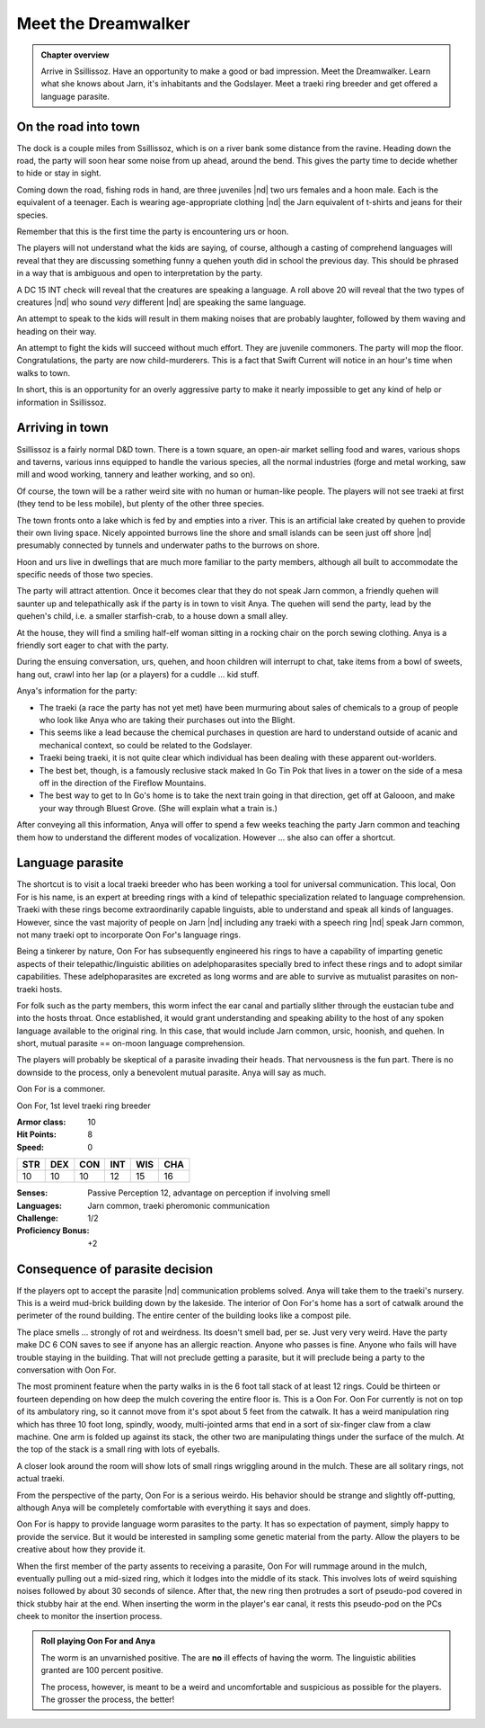 Meet the Dreamwalker
====================

.. admonition:: Chapter overview

   Arrive in Ssillissoz.  Have an opportunity to make a good or bad
   impression.  Meet the Dreamwalker.  Learn what she knows about
   Jarn, it's inhabitants and the Godslayer.  Meet a traeki ring
   breeder and get offered a language parasite.


On the road into town
---------------------

The dock is a couple miles from Ssillissoz, which is on a river bank
some distance from the ravine.  Heading down the road, the party will
soon hear some noise from up ahead, around the bend.  This gives the
party time to decide whether to hide or stay in sight.

Coming down the road, fishing rods in hand, are three juveniles |nd|
two urs females and a hoon male.  Each is the equivalent of a
teenager.  Each is wearing age-appropriate clothing |nd| the Jarn
equivalent of t-shirts and jeans for their species.

Remember that this is the first time the party is encountering urs or
hoon.

The players will not understand what the kids are saying, of course,
although a casting of comprehend languages will reveal that they are
discussing something funny a quehen youth did in school the previous
day.  This should be phrased in a way that is ambiguous and open to
interpretation by the party.

A DC 15 INT check will reveal that the creatures are speaking a
language.  A roll above 20 will reveal that the two types of creatures
|nd| who sound `very` different |nd| are speaking the same language.

An attempt to speak to the kids will result in them making noises that
are probably laughter, followed by them waving and heading on their
way.

An attempt to fight the kids will succeed without much effort.  They
are juvenile commoners.  The party will mop the floor.
Congratulations, the party are now child-murderers.  This is a fact
that Swift Current will notice in an hour's time when walks to town.

In short, this is an opportunity for an overly aggressive party to
make it nearly impossible to get any kind of help or information in
Ssillissoz. 


Arriving in town
----------------

Ssillissoz is a fairly normal D&D town.  There is a town square, an
open-air market selling food and wares, various shops and taverns,
various inns equipped to handle the various species, all the normal
industries (forge and metal working, saw mill and wood working,
tannery and leather working, and so on).

Of course, the town will be a rather weird site with no human or
human-like people.  The players will not see traeki at first (they
tend to be less mobile), but plenty of the other three species.

The town fronts onto a lake which is fed by and empties into a river.
This is an artificial lake created by quehen to provide their own
living space.  Nicely appointed burrows line the shore and small
islands can be seen just off shore |nd| presumably connected by
tunnels and underwater paths to the burrows on shore.

Hoon and urs live in dwellings that are much more familiar to the
party members, although all built to accommodate the specific needs of
those two species.

The party will attract attention.  Once it becomes clear that they do
not speak Jarn common, a friendly quehen will saunter up
and telepathically ask if the party is in town to visit Anya.  The
quehen will send the party, lead by the quehen's child, i.e. a smaller
starfish-crab, to a house down a small alley.  

At the house, they will find a smiling half-elf woman sitting in a
rocking chair on the porch sewing clothing.  Anya is a friendly sort
eager to chat with the party.  

During the ensuing conversation, urs, quehen, and hoon children will
interrupt to chat, take items from a bowl of sweets, hang out, crawl
into her lap (or a players) for a cuddle ... kid stuff.  

Anya's information for the party:

+ The traeki (a race the party has not yet met) have been murmuring
  about sales of chemicals to a group of people who look like Anya
  who are taking their purchases out into the Blight.
+ This seems like a lead because the chemical purchases in question
  are hard to understand outside of acanic and mechanical context, so
  could be related to the Godslayer.
+ Traeki being traeki, it is not quite clear which individual has been
  dealing with these apparent out-worlders.
+ The best bet, though, is a famously reclusive stack maked In Go Tin
  Pok that lives in a tower on the side of a mesa off in the direction
  of the Fireflow Mountains.
+ The best way to get to In Go's home is to take the next train going
  in that direction, get off at Galooon, and make your way through
  Bluest Grove.  (She will explain what a train is.)

After conveying all this information, Anya will offer to spend a few
weeks teaching the party Jarn common and teaching them how to
understand the different modes of vocalization.  However ... she also
can offer a shortcut.

Language parasite
-----------------

The shortcut is to visit a local traeki breeder who has been working a
tool for universal communication.  This local, Oon For is his name, is
an expert at breeding rings with a kind of telepathic specialization
related to language comprehension.  Traeki with these rings become
extraordinarily capable linguists, able to understand and speak all
kinds of languages.  However, since the vast majority of people on
Jarn |nd| including any traeki with a speech ring |nd| speak Jarn
common, not many traeki opt to incorporate Oon For's language rings.

Being a tinkerer by nature, Oon For has subsequently engineered his
rings to have a capability of imparting genetic aspects of their
telepathic/linguistic abilities on adelphoparasites specially bred to
infect these rings and to adopt similar capabilities.  These
adelphoparasites are excreted as long worms and are able to survive as
mutualist parasites on non-traeki hosts.

For folk such as the party members, this worm infect the ear canal and
partially slither through the eustacian tube and into the hosts
throat.  Once established, it would grant understanding and speaking
ability to the host of any spoken language available to the original
ring.  In this case, that would include Jarn common, ursic, hoonish,
and quehen.  In short, mutual parasite == on-moon language
comprehension. 

The players will probably be skeptical of a parasite invading their
heads.  That nervousness is the fun part.  There is no downside to the
process, only a benevolent mutual parasite.  Anya will say as much.

Oon For is a commoner.

Oon For, 1st level traeki ring breeder

:Armor class:   10
:Hit Points:    8
:Speed:         0

========== ========== ========== ========== ========== ==========
 **STR**    **DEX**    **CON**    **INT**    **WIS**    **CHA**
 10         10         10         12         15         16
========== ========== ========== ========== ========== ==========


:Senses: Passive Perception 12, advantage on perception if involving smell
:Languages: Jarn common, traeki pheromonic communication
:Challenge: 1/2
:Proficiency Bonus: +2



Consequence of parasite decision
--------------------------------

If the players opt to accept the parasite |nd| communication problems
solved.   Anya will take them to the traeki's nursery.  This is a
weird mud-brick building down by the lakeside.  The interior of Oon
For's home has a sort of catwalk around the perimeter of the round
building.  The entire center of the building looks like a compost
pile.

The place smells ... strongly of rot and weirdness.  Its doesn't smell
bad, per se.  Just very very weird.  Have the party make DC 6 CON
saves to see if anyone has an allergic reaction.  Anyone who passes is
fine.  Anyone who fails will have trouble staying in the building.
That will not preclude getting a parasite, but it will preclude being
a party to the conversation with Oon For.

The most prominent feature when the party walks in is the 6 foot tall
stack of at least 12 rings.  Could be thirteen or fourteen depending
on how deep the mulch covering the entire floor is.  This is a Oon
For.  Oon For currently is not on top of its ambulatory ring, so it
cannot move from it's spot about 5 feet from the catwalk.  It has a
weird manipulation ring which has three 10 foot long, spindly, woody,
multi-jointed arms that end in a sort of six-finger claw from a claw
machine.   One arm is folded up against its stack, the other two are
manipulating things under the surface of the mulch.  At the top of the
stack is a small ring with lots of eyeballs.

A closer look around the room will show lots of small rings wriggling
around in the mulch.  These are all solitary rings, not actual traeki.

From the perspective of the party, Oon For is a serious weirdo.  His
behavior should be strange and slightly off-putting, although  Anya
will be completely comfortable with everything it says and does.

Oon For is happy to provide language worm parasites to the party.  It
has so expectation of payment, simply happy to provide the service.
But it would be interested in sampling some genetic material from the
party.  Allow the players to be creative about how they provide it.

When the first member of the party assents to receiving a parasite,
Oon For will rummage around in the mulch, eventually pulling out a
mid-sized ring, which it lodges into the middle of its stack.  This
involves lots of weird squishing noises followed by about 30 seconds
of silence.  After that, the new ring then protrudes a sort of
pseudo-pod covered in thick stubby hair at the end.  When inserting
the worm in the player's ear canal, it rests this pseudo-pod on the
PCs cheek to monitor the insertion process.

.. admonition:: Roll playing Oon For and Anya

   The worm is an unvarnished positive.  The are **no** ill effects of
   having the worm.  The linguistic abilities granted are 100 percent
   positive.  

   The process, however, is meant to be a weird and uncomfortable and
   suspicious as possible for the players.  The grosser the process,
   the better!


